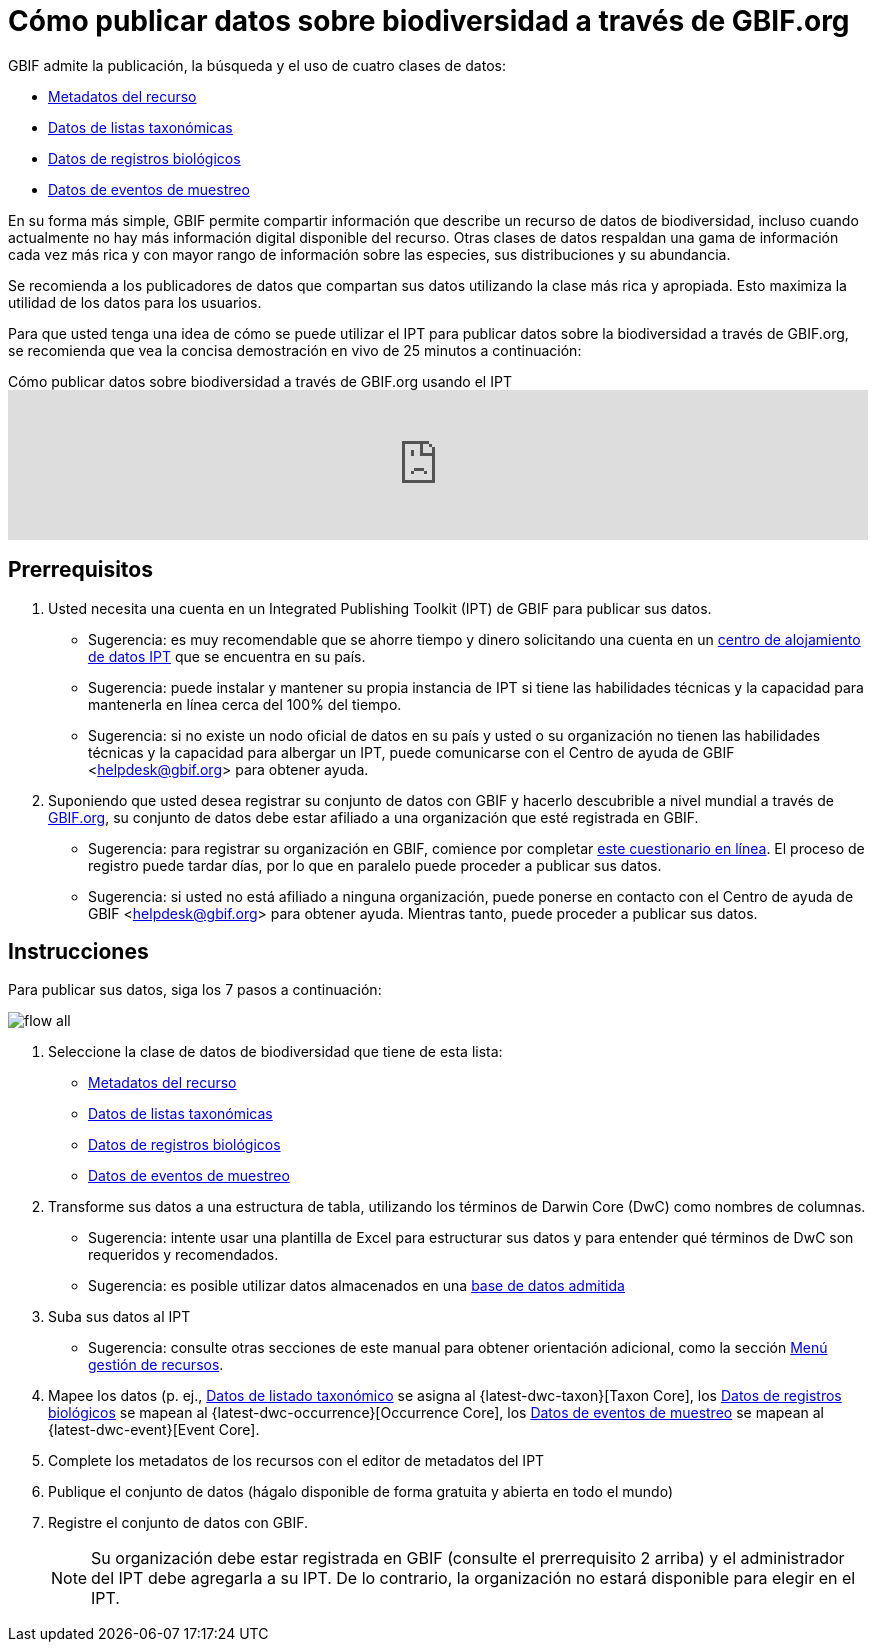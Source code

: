 = Cómo publicar datos sobre biodiversidad a través de GBIF.org

GBIF admite la publicación, la búsqueda y el uso de cuatro clases de datos:

* xref:resource-metadata.adoc[Metadatos del recurso]
* xref:checklist-data.adoc[Datos de listas taxonómicas]
* xref:occurrence-data.adoc[Datos de registros biológicos]
* xref:sampling-event-data.adoc[Datos de eventos de muestreo]

En su forma más simple, GBIF permite compartir información que describe un recurso de datos de biodiversidad, incluso cuando actualmente no hay más información digital disponible del recurso. Otras clases de datos respaldan una gama de información cada vez más rica y con mayor rango de información sobre las especies, sus distribuciones y su abundancia.

Se recomienda a los publicadores de datos que compartan sus datos utilizando la clase más rica y apropiada. Esto maximiza la utilidad de los datos para los usuarios.

Para que usted tenga una idea de cómo se puede utilizar el IPT para publicar datos sobre la biodiversidad a través de GBIF.org, se recomienda que vea la concisa demostración en vivo de 25 minutos a continuación:

[.responsive-video]
.Cómo publicar datos sobre biodiversidad a través de GBIF.org usando el IPT
video::eDH9IoTrMVE[youtube, width=100%]

== Prerrequisitos

. Usted necesita una cuenta en un Integrated Publishing Toolkit (IPT) de GBIF para publicar sus datos.
** Sugerencia: es muy recomendable que se ahorre tiempo y dinero solicitando una cuenta en un xref:data-hosting-centres.adoc[centro de alojamiento de datos IPT] que se encuentra en su país.
** Sugerencia: puede instalar y mantener su propia instancia de IPT si tiene las habilidades técnicas y la capacidad para mantenerla en línea cerca del 100% del tiempo.
** Sugerencia: si no existe un nodo oficial de datos en su país y usted o su organización no tienen las habilidades técnicas y la capacidad para albergar un IPT, puede comunicarse con el Centro de ayuda de GBIF <helpdesk@gbif.org> para obtener ayuda.
. Suponiendo que usted desea registrar su conjunto de datos con GBIF y hacerlo descubrible a nivel mundial a través de https://www.gbif.org/es/[GBIF.org], su conjunto de datos debe estar afiliado a una organización que esté registrada en GBIF.
** Sugerencia: para registrar su organización en GBIF, comience por completar https://www.gbif.org/become-a-publisher[este cuestionario en línea]. El proceso de registro puede tardar días, por lo que en paralelo puede proceder a publicar sus datos.
** Sugerencia: si usted no está afiliado a ninguna organización, puede ponerse en contacto con el Centro de ayuda de GBIF <helpdesk@gbif.org> para obtener ayuda. Mientras tanto, puede proceder a publicar sus datos.

== Instrucciones

Para publicar sus datos, siga los 7 pasos a continuación:

image::ipt2/flow-all.png[]

. Seleccione la clase de datos de biodiversidad que tiene de esta lista:
** xref:resource-metadata.adoc[Metadatos del recurso]
** xref:checklist-data.adoc[Datos de listas taxonómicas]
** xref:occurrence-data.adoc[Datos de registros biológicos]
** xref:sampling-event-data.adoc[Datos de eventos de muestreo]
. Transforme sus datos a una estructura de tabla, utilizando los términos de Darwin Core (DwC) como nombres de columnas.
** Sugerencia: intente usar una plantilla de Excel para estructurar sus datos y para entender qué términos de DwC son requeridos y recomendados.
** Sugerencia: es posible utilizar datos almacenados en una xref:database-connection.adoc[base de datos admitida]
. Suba sus datos al IPT
** Sugerencia: consulte otras secciones de este manual para obtener orientación adicional, como la sección xref:manage-resources.adoc[Menú gestión de recursos].
. Mapee los datos (p. ej., xref:checklist-data.adoc[Datos de listado taxonómico] se asigna al {latest-dwc-taxon}[Taxon Core], los xref:occurrence-data.adoc[Datos de registros biológicos] se mapean al {latest-dwc-occurrence}[Occurrence Core], los xref:sampling-event-data.adoc[Datos de eventos de muestreo] se mapean al {latest-dwc-event}[Event Core].
. Complete los metadatos de los recursos con el editor de metadatos del IPT
. Publique el conjunto de datos (hágalo disponible de forma gratuita y abierta en todo el mundo)
. Registre el conjunto de datos con GBIF.
+
NOTE: Su organización debe estar registrada en GBIF (consulte el prerrequisito 2 arriba) y el administrador del IPT debe agregarla a su IPT. De lo contrario, la organización no estará disponible para elegir en el IPT.
